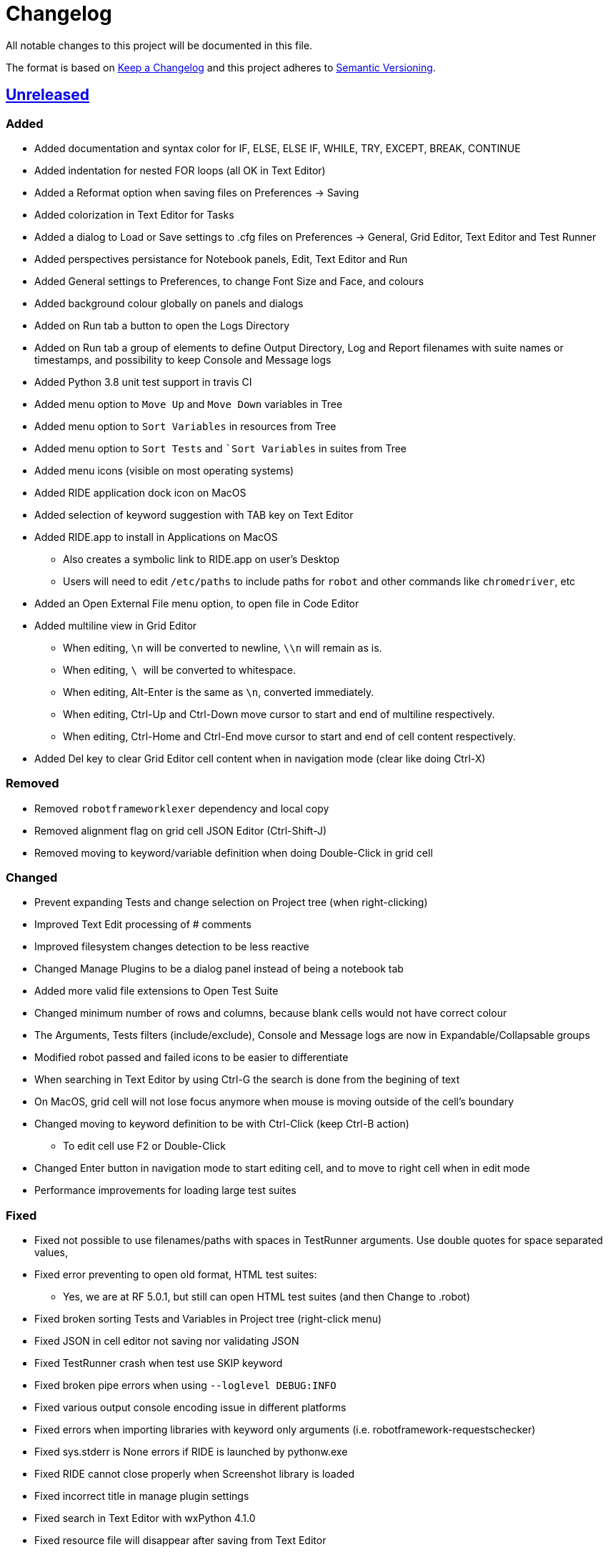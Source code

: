 = Changelog
ifdef::env-github[:outfilesuffix: .adoc]

All notable changes to this project will be documented in this file.

The format is based on http://keepachangelog.com/en/1.0.0/[Keep a Changelog]
and this project adheres to http://semver.org/spec/v2.0.0.html[Semantic Versioning].

== https://github.com/robotframework/RIDE[Unreleased]

=== Added

- Added documentation and syntax color for IF, ELSE, ELSE IF, WHILE, TRY, EXCEPT, BREAK, CONTINUE
- Added indentation for nested FOR loops (all OK in Text Editor)
- Added a Reformat option when saving files on Preferences -> Saving
- Added colorization in Text Editor for Tasks
- Added a dialog to Load or Save settings to .cfg files on Preferences -> General, Grid Editor, Text Editor and Test Runner
- Added perspectives persistance for Notebook panels, Edit, Text Editor and Run
- Added General settings to Preferences, to change Font Size and Face, and colours
- Added background colour globally on panels and dialogs
- Added on Run tab a button to open the Logs Directory
- Added on Run tab a group of elements to define Output Directory, Log and Report filenames with suite names or timestamps, and possibility to keep Console and Message logs
- Added Python 3.8 unit test support in travis CI
- Added menu option to ``Move Up`` and ``Move Down`` variables in Tree
- Added menu option to ``Sort Variables`` in resources from Tree 
- Added menu option to ``Sort Tests`` and ``Sort Variables` in suites from Tree
- Added menu icons (visible on most operating systems)
- Added RIDE application dock icon on MacOS
- Added selection of keyword suggestion with TAB key on Text Editor
- Added RIDE.app to install in Applications on MacOS
    * Also creates a symbolic link to RIDE.app on user's Desktop
    * Users will need to edit ``/etc/paths`` to include paths for ``robot`` and other commands like ``chromedriver``, etc
- Added an Open External File menu option, to open file in Code Editor
- Added multiline view in Grid Editor
    * When editing, ``\n`` will be converted to newline, ``\\n`` will remain as is.
    * When editing, ``\ `` will be converted to whitespace.
    * When editing, Alt-Enter is the same as ``\n``, converted immediately.
    * When editing, Ctrl-Up and Ctrl-Down move cursor to start and end of multiline respectively.
    * When editing, Ctrl-Home and Ctrl-End move cursor to start and end of cell content respectively.
- Added Del key to clear Grid Editor cell content when in navigation mode (clear like doing Ctrl-X)

=== Removed

- Removed `robotframeworklexer` dependency and local copy
- Removed alignment flag on grid cell JSON Editor (Ctrl-Shift-J)
- Removed moving to keyword/variable definition when doing Double-Click in grid cell

=== Changed

- Prevent expanding Tests and change selection on Project tree (when right-clicking)
- Improved Text Edit processing of # comments
- Improved filesystem changes detection to be less reactive
- Changed Manage Plugins to be a dialog panel instead of being a notebook tab
- Added more valid file extensions to Open Test Suite
- Changed minimum number of rows and columns, because blank cells would not have correct colour
- The Arguments, Tests filters (include/exclude), Console and Message logs are now in Expandable/Collapsable groups
- Modified robot passed and failed icons to be easier to differentiate
- When searching in Text Editor by using Ctrl-G the search is done from the begining of text
- On MacOS, grid cell will not lose focus anymore when mouse is moving outside of the cell's boundary
- Changed moving to keyword definition to be with Ctrl-Click (keep Ctrl-B action)
    * To edit cell use F2 or Double-Click
- Changed Enter button in navigation mode to start editing cell, and to move to right cell when in edit mode
- Performance improvements for loading large test suites


=== Fixed

- Fixed not possible to use filenames/paths with spaces in TestRunner arguments. Use double quotes for space separated values,
- Fixed error preventing to open old format, HTML test suites:
    * Yes, we are at RF 5.0.1, but still can open HTML test suites (and then Change to .robot)
- Fixed broken sorting Tests and Variables in Project tree (right-click menu)
- Fixed JSON in cell editor not saving nor validating JSON
- Fixed TestRunner crash when test use SKIP keyword
- Fixed broken pipe errors when using `--loglevel  DEBUG:INFO`
- Fixed various output console encoding issue in different platforms
- Fixed errors when importing libraries with keyword only arguments (i.e. robotframework-requestschecker)
- Fixed sys.stderr is None errors if RIDE is launched by pythonw.exe
- Fixed RIDE cannot close properly when Screenshot library is loaded
- Fixed incorrect title in manage plugin settings
- Fixed search in Text Editor with wxPython 4.1.0
- Fixed resource file will disappear after saving from Text Editor
- Fixed duplicated resource file/folder in tree nodes
- Fixed Ctrl-Space causing entire column to be selected in Grid Editor
- Fixed Del key was clearing cell content on Grid Editor
- Fixed ``${CURDIR}`` & ``${EXECDIR}`` cannot be recognized in import settings
- Fixed memory leak when reloading workspace
- Fixed RIDE desktop shortcut creation when installing by Administrator on Windows
- Fixed location of icon on Linux RIDE.desktop
- Fixed incorrect app windows size configuration after maximizing
- Fixed errors raised when adding external resources
- Fixed progress dialog is missing when adding external resources
- Fixed missing keyword suggestions on Resource files in Text Editor
- Fixed Del key in Text Editor, was not deleting text
- Fixed duplicated but empty Text Editor tab when Text Editor is the only active editor Plugin
- Fixed case will be selected invisibly after being modified from Text Editor
- Fixed some of log messages log level are incorrect sometimes
- Fixed some of log messages are missing sometimes
- Fixed smart quotes replace in Grid Editor on MacOS
- Fixed incorrect arguments parsing when launching RIDE with command ``python -m robotide.\\__init__``
- Fixed RIDE startup crash when Tree or File Explorer plugins use opened=False setting
- Fixed error occurring when deleting test cases on Tree

== https://github.com/robotframework/RIDE/blob/master/doc/releasenotes/ride-2.0b1.rst[2.0b1] - 2020-07-26

=== Added

- Added CHANGELOG.adoc
- Added ignoring log.html and report.html on reporting HTML test suites
- Added conditions for wxPython versions equal or higher than 4.1.0
- Added indent and de-indent with TAB for blocks of text
- Added auto indent in Text Editor
- Added enclosing text in Text Editor or selected text with certain symbols
- Added enclosing text in Grid Editor or selected text with certain symbols
- Added 8s timer to shortcut creation dialog on install
- Added process memory limit on Messages Log

=== Removed

- Python 2.7 support
- wxPython/wxPhoenix version conditioning

=== Changed

- Improved filesystem changes detection, with a confirmation dialog to reload workspace
- Changed dependency on wx.Window on tree panel
- Improved error and removal of old log files
- Changed icon background to white
- Made Project Tree and File Explorer panels, Plugins.
- wx.NewId() to wx.NewIdRef()
- Separated AppendText for Messages Log

=== Fixed

- Fixed editing cells in Grid Editor on wxPython 4.1
- Fixed not saving file after deleting text in Text Editor
- Fixed elements sizing on Preferences panel
- Fixed tree selection, because of wrong variable name
- Fixed encodings on Windows
- Fixed bugs on Grid Editor
- Fixed error message on RIDE Log about missing clear_all
- Fixed tree nodes problems
- Fixed severe RIDE freeze when selecting all test cases in large test suites
- Fixed activation of RIDE Log plugin
- Fixed missing keywords documentation for dynamic libraries (i.e. SeleniumLibrary 4.4.0)
- Fixed not possible to create new project
- Fixed missing Save menu option
- Fixed sounding a beep and no selection when pressing down arrow in keywords help list
- Fixed output log showing garbled code when the name of the test case contains Chinese
- Fixed default arguments help
- Fixed crash when deleting tags
- Fixed cursor position when creating variables with CTRL-1,2,5
- Fixed pressing F2 in Grid Editor on MacOS started editor on Project Tree
- Fixed reprocessing of %date% %time% variables on Windows
- Fixed not editing cells with F2 and keeping focus
- Fixed keywords arguments help
- Fixed Python 3.8 incompatibility
- Fixed showing Resource files with extension .resource in Tree when not used
- Fixed RIDE not starting
- Fixed errors at start due to setlocale()
- Fixed Settings editor
- Fixed blank Edit screen
- Fixed Runner arguments parsing
- Fixed Runner Log window Chinese and Latin encoding chars on Windows

== https://github.com/robotframework/RIDE/blob/master/doc/releasenotes/ride-1.7.4.2.rst[1.7.4.2] - 2020-01-20

=== Added

- wxPython version locked up to 4.0.7.post2.

=== Removed

- None

=== Changed

- None

=== Fixed

- None

